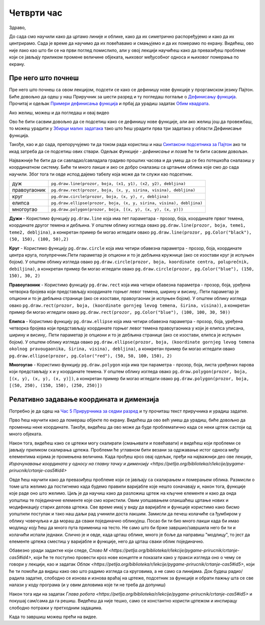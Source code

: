 Четврти час
===========

Здраво,

До сада смо научили како да цртамо линије и облике, како да их симетрично распоређујемо и како да их центрирамо. Сада је време да научимо да их повећавамо и смањујемо и да их померамо по екрану. Видећеш, ово није лако као што би се на први поглед помислило, али у овој лекцији научићеш како да превазиђеш проблеме који се јављају приликом промене величине објеката, њиховог међусобног односа и њиховог померања по екрану. 

Пре него што почнеш
-------------------

Пре него што почнеш са овом лекцијом, подсети се како се дефинишу нове функције у проргамском језику Пајтон. Биће довољно да одеш у наш Приручник за шести разред и ту погледаш поглаље о `Дефинисању функција <https://petlja.org/biblioteka/r/lekcije/prirucnik-python/izracunavanje-cas9#id26>`__. Прочитај и одељак `Примери дефинисања функција <https://petlja.org/biblioteka/r/lekcije/prirucnik-python/izracunavanje-cas9#id27>`__ и прбај да урадиш задатак `Обим квадрата <https://petlja.org/biblioteka/r/lekcije/prirucnik-python/izracunavanje-cas9#id29>`__.

Ако желиш, можеш и да погледаш и овај видео

.. ytpopup:: 8HYMHsgNR_o
      :width: 735
      :height: 415
      :align: center

Ово ће бити сасвим довољно да се подсетиш како се дефинишу нове функције, али ако желиш још да провежбаш, то можеш урадити у `Збирци малих задатака <https://petlja.org/biblioteka/r/lekcije/python-zbirka-malih-zadataka/funkcije#id3>`__ тако што ћеш урадити прва три задатака у области Дефинисање функција. 

Такође, као и до сада, препоручујемо ти да током рада користиш и наш `Синтаксни подсетника за Пајтон <https://petljamediastorage.blob.core.windows.net/root/Media/Default/Help/cheatsheet.pdf>`__ ако ти икад затреба да се подсетиш ових ствари. Одељак *Функције - дефинисање и позив* ће ти бити сасвим довољан.

Најважније ће бити да си савладао/савладала градиво прошлих часова и да умеш да се без потешкоћа сналазиш у координатном систему. Биће ти много лакше и ако се добро сналазиш са цртањем облика које смо до сада научили. Због тога ти овде испод дајемо табелу која може да ти служи као подсетник. 

============  =================================================================================
дуж           ``pg.draw.line(prozor, boja, (x1, y1), (x2, y2), debljina)``
правоугаоник  ``pg.draw.rect(prozor, boja, (x, y, sirina, visina), debljina)``
круг          ``pg.draw.circle(prozor, boja, (x, y), r, debljina)``
елипса        ``pg.draw.ellipse(prozor, boja, (x, y, sirina, visina), debljina)``
многоугао     ``pg.draw.polygon(prozor, boja, [(x, y), (x, y), (x, y)])``
============  =================================================================================

**Дужи** - Користимо функцију ``pg.draw.line`` која има пет параметара - прозор, боја, координате првог темена, координате другог темена и дебљина. У општем облику изгледа овако ``pg.draw.line(prozor, boja, teme1, teme2, debljina)``, a конкретан пример би могао игледати овако ``pg.draw.line(prozor, pg.Color("black"), (50, 150), (100, 50),2)``

**Круг** - Користимо функцију ``pg.draw.circle`` која има четири обавезна параметра - прозор, боја, координате центра круга, полупречник.Пети параметар је опциони и то је дебљина кружнице (ако се изостави круг је испуњен бојом). У општем облику изгледа овако ``pg.draw.circle(prozor, boja, koordinate centra, poluprečnik, debiljina)``, a конкретан пример би могао игледати овако ``pg.draw.circle(prozor, pg.Color("blue"), (150, 150), 30, 2)``

**Правоугаоник** - Користимо функцију ``pg.draw.rect`` која има четири обавезна параметра - прозор, боја, уређена четворка бројева који представљају координате горњег левог темена, ширину и висину,. Пети параметар је опциони и то је дебљина странице (ако се изостави, правоугаоник је испуњен бојом). У општем облику изгледа овако ``pg.draw.rect(prozor, boja, (koordinate gornjeg levog temena, širina, visina))``, a конкретан пример би могао игледати овако ``pg.draw.rect(prozor, pg.Color("blue"), (100, 100, 30, 50))``

**Елипса** - Користимо функцију ``pg.draw.ellipse`` која има четири обавезна параметра - прозор, боја, уређена четворка бројева који представљају координате горњег левог темена правоугаоника у који је елипса уписана, ширину и висину,. Пети параметар је опциони и то је дебљина странице (ако се изостави, елипса је испуњен бојом). У општем облику изгледа овако ``pg.draw.ellipse(prozor, boja, (koordinate gornjeg levog temena okolnog pravougaonika, širina, visina), debljina)``, a конкретан пример би могао игледати овако ``pg.draw.ellipse(prozor, pg.Color("red"), (50, 50, 100, 150), 2)``

**Многоугао** - Користимо функцију ``pg.draw.polygon`` која има три параметра - прозор, боја, листа уређених парова који представљају x и y координате темена. У општем облику изгледа овако ``pg.draw.polygon(prozor, boja, [(x, y), (x, y), (x, y)])``, a конкретан пример би могао игледати овако ``pg.draw.polygon(prozor, boja, [(50, 250), (150, 150), (250, 250)])``


Релативно задавање координата и димензија
-----------------------------------------

Потребно је да одеш на `Час 5 Прирурчника за седми разред <https://petlja.org/biblioteka/r/lekcije/pygame-prirucnik/crtanje-cas5>`__ и ту прочиташ текст приручника и урадиш задатке.

Прво ћеш научити како да помераш објекте по екрану. Видећеш да ово већ умеш да урадиш, биће довољно да промениш неке координате. Такође, видећеш да ово може да буде проблематично када се неки цртеж састоји од много објеката. 

Након тога, видећеш како се цртежи могу скалирати (смањивати и повећавати) и видећеш који проблеми се јављају приликом скалирања цртежа. Проблеми ће углавном бити везани за одржавање истог односа међу елементима којима је промењена величина. Када прођеш кроз овај одељак, пређи на најважнији део ове лекције, `Израчунавање координата у односу на главну тачку и димензију <https://petlja.org/biblioteka/r/lekcije/pygame-prirucnik/crtanje-cas5#id4>`

Овде ћеш научити како да превазиђеш проблеме који се јављају са скалирањем и померањем облика. Размисли о томе шта желимо да постигнемо када будемо правили варијабле које нешто означавају и, након тога, функције које раде оно што желимо. Циљ је да научиш како да разложиш цртеж на кључне елементе и како да онда уопштиш те појединачне елементе које смо користили. Овим уопшавањем олакшаћеш цртање нових и модификацију старих делова цртежа. Све време имај у виду да варијабле и функције користимо како бисмо уопштили поступак и тако наш даљи рад учинили доста лакшим. Замисли да печеш колачиће са ђумбиром у облику човечуљка и да мораш да сваки појединачно обликујеш. Посао би ти био много лакши када би имао модлицу коју ћеш да много пута примениш на тесто. Не само што би брже завршио/завршила него би ти и колачићи испали једнаки. Слично је и овде, када црташ облике, много је боље да направиш "модлицу", то јест да елементе цртежа сместиш у варијабле и функције, него да црташ сваки облик појединачно. 

Обавезно уради задактке који следе, `Слово М <https://petlja.org/biblioteka/r/lekcije/pygame-prirucnik/crtanje-cas5#id4>`, који ће те поступно провести кроз нове концепте и показати како у пракси изгледа оно о чему се говори у лекцији, као и задатак `Облак <https://petlja.org/biblioteka/r/lekcije/pygame-prirucnik/crtanje-cas5#id5>`, који ће  ти помоћи да видиш како ово што радимо изгледа са круговима, а не само са линијама. Док будеш радио/радила задатке, слободно се изнова и изнова враћај на цртеже, подсетник за функције и обрати пажњу шта се све налази у коду програма (и у овим деловима које ти не треба да допуниш)

Након тога иди на задатак `Глава робота <https://petlja.org/biblioteka/r/lekcije/pygame-prirucnik/crtanje-cas5#id5>` и покушај сам/сама да га решиш. Видећеш да није тешко, само се константно користи цртежом и инспирацу слободно потражи у претходним задацима. 

Када то завршиш можеш прећи на видее. 
